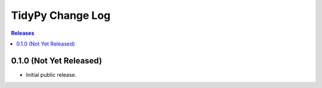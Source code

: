 *****************
TidyPy Change Log
*****************

.. contents:: Releases


0.1.0 (Not Yet Released)
========================

* Initial public release.

